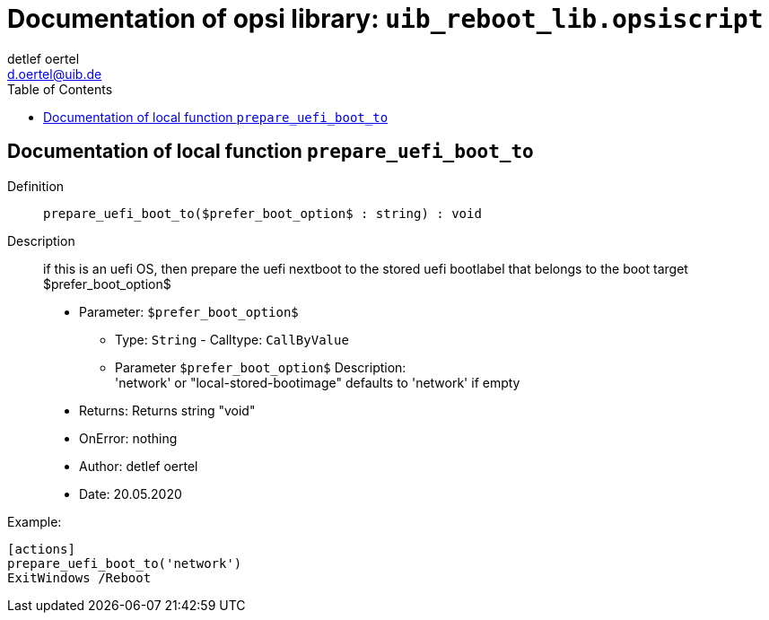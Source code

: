 ////                                                            
; Copyright (c) uib gmbh (www.uib.de)                           
; This documentation is owned by uib                            
; and published under the german creative commons by-sa license 
; see:                                                          
; http://creativecommons.org/licenses/by-sa/3.0/de/             
; http://creativecommons.org/licenses/by-sa/3.0/de/legalcode    
; english:                                                      
; http://creativecommons.org/licenses/by-sa/3.0/                
; http://creativecommons.org/licenses/by-sa/3.0/legalcode       
;                                                               
;                          
////                                                            
                                                                
:Revision:                                                 
:doctype: book                                               
:Author:    detlef oertel
:Email:    d.oertel@uib.de
:toc:
   
   

[[Doc_fileuib_reboot_lib.opsiscript]]
= Documentation of opsi library: `uib_reboot_lib.opsiscript`


anchor:prepare_uefi_boot_to[]

[[Doc_func_prepare_uefi_boot_to]]
== Documentation of local function `prepare_uefi_boot_to`


Definition::
`prepare_uefi_boot_to($prefer_boot_option$ : string) : void`

Description::
if this is an uefi OS, then prepare the uefi nextboot to
the stored uefi bootlabel that belongs to the boot target $prefer_boot_option$

* Parameter: `$prefer_boot_option$`
** Type: `String`  -  Calltype: `CallByValue`
** Parameter `$prefer_boot_option$` Description: +
'network' or "local-stored-bootimage"  defaults to 'network' if empty

* Returns:     Returns string "void"
* OnError:     nothing
* Author:     detlef oertel
* Date:     20.05.2020


Example:
[source,winst]
----
[actions]
prepare_uefi_boot_to('network')
ExitWindows /Reboot
----



